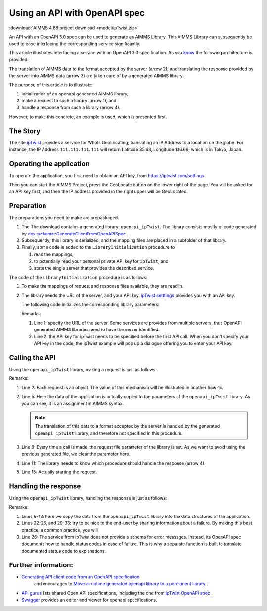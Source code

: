 Using an API with OpenAPI spec
===============================

:download:`AIMMS 4.88 project download <model/ipTwist.zip>` 

An API with an OpenAPI 3.0 spec can be used to generate an AIMMS Library.
This AIMMS Library can subsequently be used to ease interfacing the corresponding service significantly.

This article illustrates interfacing a service with an OpenAPI 3.0 specification. 
As you `know <https://how-to.aimms.com/Articles/561/561-openapi-overview.html>`_ the following architecture is provided:

.. image:: images/client-server-openapi-lib.png
    :align: center

The translation of AIMMS data to the format accepted by the server (arrow 2), and 
translating the response provided by the server into AIMMS data (arrow 3) are taken care of by a generated AIMMS library.

The purpose of this article is to illustrate:

#.  initialization of an openapi generated AIMMS library,

#.  make a request to such a library (arrow 1), and

#.  handle a response from such a library (arrow 4).

However, to make this concrete, an example is used, which is presented first.


The Story
----------

The site `ipTwist <https://iptwist.com/>`_ provides a service for WhoIs GeoLocating; translating an IP Address to a location on the globe. 
For instance, the IP Address ``111.111.111.111`` will return Latitude 35.68, Longitude 136.69; which is in Tokyo, Japan.


Operating the application
-------------------------

To operate the application, you first need to obtain an API key, from `https://iptwist.com/settings <https://iptwist.com/settings>`_

Then you can start the AIMMS Project, press the GeoLocate button on the lower right of the page. You will be asked for an API key first, and then the IP address provided in the right upper will be GeoLocated.

.. image:: images/living-near-amsterdam.png
    :align: center


Preparation
-----------

The preparations you need to make are prepackaged.

#.  The The download contains a generated library: ``openapi_ipTwist``. 
    The library consists mostly of code generated by `dex::schema::GenerateClientFromOpenAPISpec <https://documentation.aimms.com/dataexchange/api.html#dex-schema-GenerateClientFromOpenAPISpec>`_ .  

#.  Subsequently, this library is serialized, and the mapping files are placed in a subfolder of that library.

#.  Finally, some code is added to the ``LibraryInitialization`` procedure to 

    #.  read the mappings, 

    #.  to potentially read your personal private API key for ``ipTwist``, and 

    #.  state the single server that provides the described service.

The code of the ``LibraryInitialization`` procedure is as follows:

#.  To make the mappings of request and response files available, they are read in.
     
    
    .. code-block:: aimms 
        :linenos:

        DirectoryOfLibraryProject("openapi_ipTwist", sp_libFolder);
        dex::ReadMappings(
            startPath :  sp_libFolder, 
            subFolder :  "Generated/openapi-ipTwist", 
            recursive :  0);

#.  The library needs the URL of the server, and your API key.  
    `ipTwist setttings <https://iptwist.com/settings>`_ provides you with an API key.

    The following code initializes the corresponding library parameters:

    .. code-block:: aimms 
        :linenos:

        ipTwist::api::APIServer := "https://iptwist.com" ;
        ipTwist::api::APIKey(ipTwist::api::secscheme):= sp_ipTwist_apiKey ;

    Remarks:
    
    #.  Line 1: specify the URL of the server.  
        Some services are provides from multiple servers, thus 
        OpenAPI generated AIMMS libraries need to have the server identified.
        
    #.  Line 2: the API key for ipTwist needs to be specified before the first API call.
        When you don't specify your API key in the code, the ipTwist example will pop up a dialogue offering you to enter your API key.

Calling the API
---------------

Using the ``openapi_ipTwist`` library, making a request is just as follows:

.. code-block:: aimms 
    :linenos:
    :emphasize-lines: 5

    ! Starting current call.
    ipTwist::api::NewCallInstance(ep_openapi_ipTwist_CallInstance);

    ! Fill in the data for making the request.
    ipTwist::_Request::ip(ep_openapi_ipTwist_CallInstance) := sp_myIPAddress ;

    ! Clear RequestFile to ensure it will be generated by the library in the next call.
    ipTwist::api::post_::RequestFile(ipTwist::api::post_::reqpart) := "" ;

    ! Install hook, which will copy the data or handle the error
    ipTwist::api::post_::UserResponseHook :=
        'pr_GeolocateResponseHook' ;

    ! Start the request.
    ipTwist::api::post_::apiCall(ep_openapi_ipTwist_CallInstance);

Remarks:

#.  Line 2: Each request is an object.  
    The value of this mechanism will be illustrated in another how-to.

#.  Line 5: Here the data of the application is actually copied to the parameters of the ``openapi_ipTwist`` library.
    As you can see, it is an assignment in AIMMS syntax.  
    
    .. note:: The translation of this data to a format accepted by the server is handled by the generated ``openapi_ipTwist`` library, and therefore not specified in this procedure.

#.  Line 8: Every time a call is made, the request file parameter of the library is set. 
    As we want to avoid using the previous generated file, we clear the parameter here.

#.  Line 11: The library needs to know which procedure should handle the response (arrow 4).

#.  Line 15: Actually starting the request.

Handling the response
----------------------

Using the ``openapi_ipTwist`` library, handling the response is just as follows:

.. code-block:: aimms 
    :linenos:
    :emphasize-lines: 6-13

    switch ipTwist::api::CallStatusCode(ep_callInstance) do

        '200':
            ! Success, add user to core data structures.
            block ! Copy to data structures of scalar widget.
                sp_city         := ipTwist::_Response::city(        ep_callInstance);
                sp_country      := ipTwist::_Response::country(     ep_callInstance);
                sp_countryCode  := ipTwist::_Response::country_code(ep_callInstance);
                p_lat           := ipTwist::_Response::latitude(    ep_callInstance);
                p_lon           := ipTwist::_Response::longitude(   ep_callInstance);
                sp_state        := ipTwist::_Response::state(       ep_callInstance);
                sp_timezone     := ipTwist::_Response::timezone_(   ep_callInstance);
                sp_zip          := ipTwist::_Response::zip(         ep_callInstance);
            endblock ;
            block ! Copy to data structures of map widget.
                p_shownLocLatitude(  ep_ipLoc ) := p_lat ;
                p_shownLocLongitude( ep_ipLoc ) := p_lon ;
            endblock ;

        '400','401','402','403','404','405','406','407','408','409','410','411','412','413','414','415','416','417','421','422','423','424','425','426','427','428','429','431','451',
        '500','501','502','503','504','505','506','507','508','510','511':
            raise error formatString("ipTwist::Geolocate(%s) failed (status: %e, error: %e): %s",
                sp_myIPAddress,
                openapi_ipTwist::api::CallStatusCode(ep_callInstance), 
                openapi_ipTwist::api::CallErrorCode(ep_callInstance), 
                fnc_errorFunc( ipTwist::api::CallStatusCode(ep_callInstance) ) );

        default:
            raise error formatString("ipTwist::Geolocate(%s) failed (status: %e, error: %e): %s",
                sp_myIPAddress,
                openapi_ipTwist::api::CallStatusCode(ep_callInstance), 
                openapi_ipTwist::api::CallErrorCode(ep_callInstance), 
                "unknown reason" );

    endswitch ;

Remarks:

#.  Lines 6-13: here we copy the data from the ``openapi_ipTwist`` library into the data structures of the application.

#.  Lines 22-26, and 29-33: try to be nice to the end-user by sharing information about a failure. 
    By making this best practice, a common practice, you will 

#.  Line 26: The service from ipTwist does not provide a schema for error messages.
    Instead, its OpenAPI spec documents how to handle status codes in case of failure.
    This is why a separate function is built to translate documented status code to explanations.


Further information:
--------------------

*   `Generating API client code from an OpenAPI specification <https://documentation.aimms.com/dataexchange/openapi-client.html>`_ 
     and encourages to `Move a runtime generated openapi library to a permanent library <https://documentation.aimms.com/dataexchange/openapi-client.html#moving-the-runtime-library-to-a-permanent-library>`_ .

*   `API gurus <https://apis.guru/>`_ lists shared Open API specifications, including the one from `ipTwist OpenAPI spec <https://api.apis.guru/v2/specs/iptwist.com/1.0.0/openapi.json>`_ . 

*   `Swagger <https://editor.swagger.io/>`_ provides an editor and viewer for openapi specifications.


.. spelling::
   ipTwist